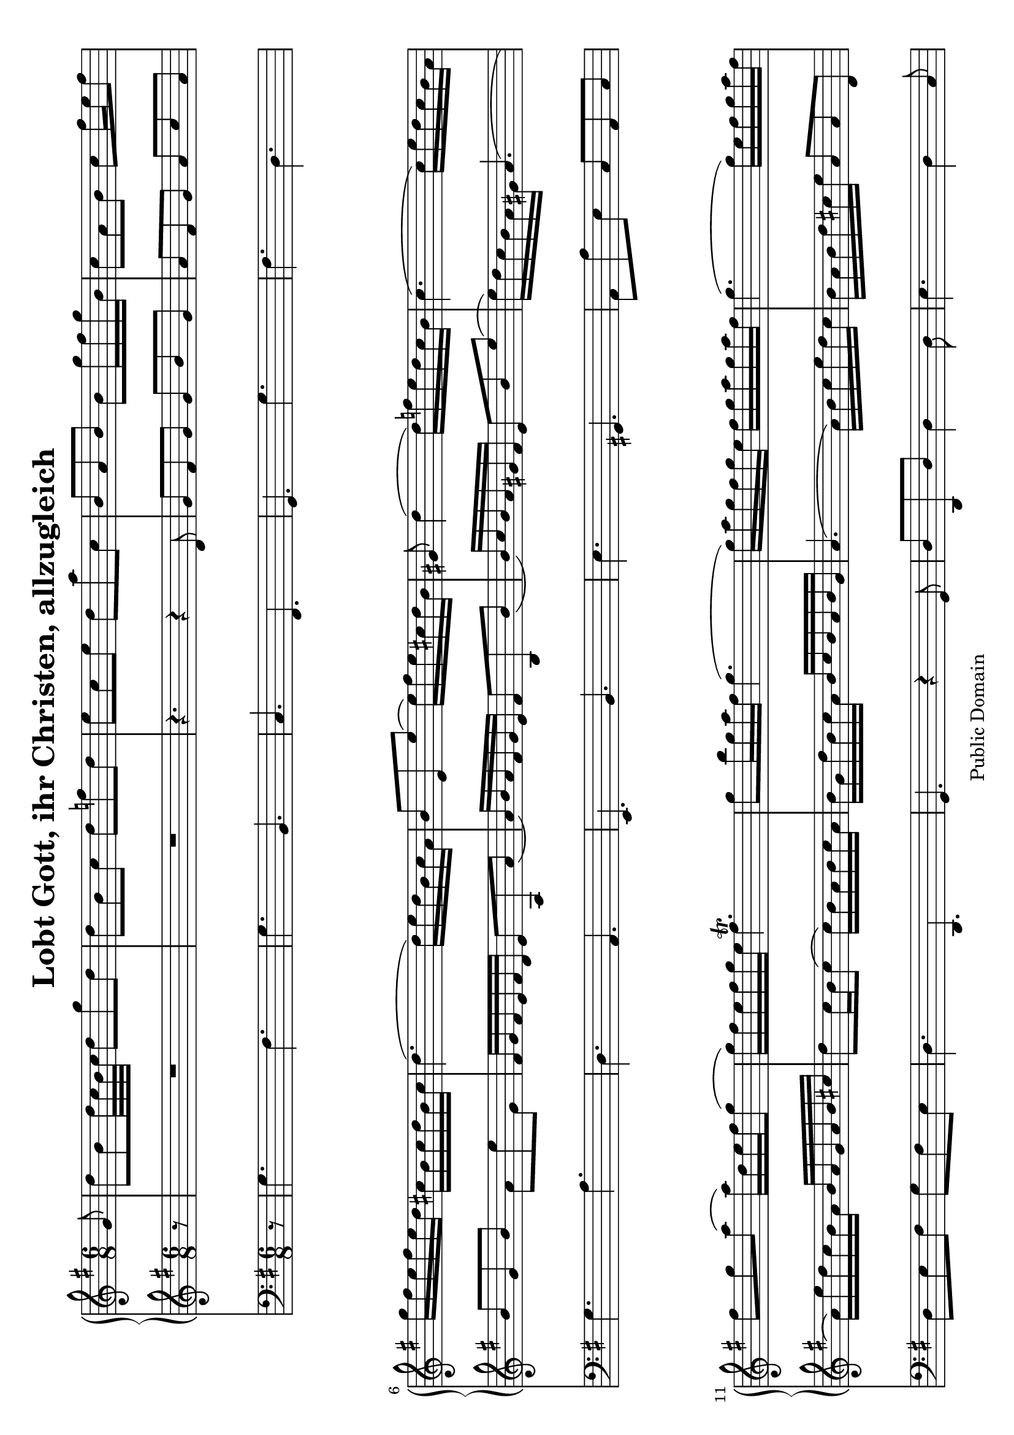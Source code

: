 \version "2.6.0"

#(set-default-paper-size "a4" 'landscape)

\header {
 title = "Lobt Gott, ihr Christen, allzugleich"
 mutopiatitle = "Lobt Gott, ihr Christen, allzugleich"
 mutopiacomposer = "Anonymous"
 mutopiainstrument = "Organ"
 date = "18th C."
 source = "audio transcription"
 style = "Baroque"
 copyright = "Public Domain"
 maintainer = "Kilian A. Foth"
 lastupdated = "2005/May/10"
 moreInfo = "Falsely ascribed to J. S. Bach"
 
 footer = "Mutopia-2005/08/07-579"
 tagline = \markup { \override #'(box-padding . 1.0) \override #'(baseline-skip . 2.7) \box \center-align { \small \line { Sheet music from \with-url #"http://www.MutopiaProject.org" \line { \teeny www. \hspace #-1.0 MutopiaProject \hspace #-1.0 \teeny .org \hspace #0.5 } • \hspace #0.5 \italic Free to download, with the \italic freedom to distribute, modify and perform. } \line { \small \line { Typeset using \with-url #"http://www.LilyPond.org" \line { \teeny www. \hspace #-1.0 LilyPond \hspace #-1.0 \teeny .org } by \maintainer \hspace #-1.0 . \hspace #0.5 Reference: \footer } } \line { \teeny \line { This sheet music has been placed in the public domain by the typesetter, for details see: \hspace #-0.5 \with-url #"http://creativecommons.org/licenses/publicdomain" http://creativecommons.org/licenses/publicdomain } } } }
}



% Sopran
S = \relative c'' {
  \partial 8 g8|
  d'b d32c b c d8g d|
d b c d f d|
e c e d a'c,|
b a b b g'16fis g b,|
c8a b c fis16 e fis8|
g16fis e fis e d cis b cis d b cis|
d4.(d16)e d b c a|
b8e,e'(e16)fis e cis d b|
gis8 d'4(d16) f e d c b|
c4.(c16)e d c b a|
fis'8g a(a16)d,e fis g8(|
g16)fis e fis g e fis4.\trill|
g8b16g a fis g4.(|
g16)a g fis g e fis g a g a fis|
g4.(g16)e fis g a fis|
d f e d c b a8 e'a(|
a16)g fis e d c b e d c b a|
g a b g c a d8 g d|
d16 c b g c a d e f e f d|
e4. r|
r8d16 fis e g fis g a fis g e|
fis e d fis e g fis8b16a b fis|
g8 e r r4.|
r8cis16e d fis e8 a16 g a e|
fis8 d r r4.|
r8 b c d4.\trill(|
d16)b c e a8(a)gis b(|
b)e,a(a)g16fis g8(|
g)cis,fis(fis)e16d e8(|
e16)cis d e fis g a4.(|
a8)g4\trill(g16)e fis d a'd,|
\times 2/3 {b'16[a g]} fis8 e16\trill d d4 d,8|
a'fis a32g fis g a8d a|
a fis g a c a|
b g b a e'g,|
fis d r r16 d'e fis g a|
b4.(b16)fis e d cis b|
cis b cis d e fis g fis g b a g|
fis e fis a g fis e d e g fis e|
d c d fis e d c b c e d c|
b d c b a g e'4.(|
e16)e d c b a fis'4.(|
fis16) fis e d c b g'4.(|
g16) g fis e d c a'4.(|
a16) g fis e d c b8g'16fis g8(|
g16)a g8\trill fis16g g[d b g] d8|
g16 a b d c e d e f e f d|
e4. r8 cis8a'(|
a8)d,16fis e g fis g a g a fis|
g8 e r r4 b'8(|
b16)gis a gis a e f e f a f e|
dis4. d16c d f e d|
c8c d e a e|
e c d e a16g a e|
f8 d f e b' d,|
c16b c e d f e8 a gis|
a4.(a16) c b a gis fis|
gis4b8a16c b a gis b|
a8 a cis,d16cis d fis e g|
fis8 d r r4fis8(|
fis)b dis,e16dis e g fis a|
g8e r r4.|
r4. r16 d fis g a d,|
b'g e g e d cis4 e8(|
e16)g fis e d cis d e d c b a|
b8 g'16fis g b,b8[a] \times 2/3 {a16 b c}|
c8\trill[b]\times 2/3{d16 e f} f8 \times 2/3{e16[d c]} \times 2/3{b[a g]}|
fis'8 g r16 c, b8c a|
g b16g c a d b e c f d|
e d e c'e,c d c d b'd,b|
c16b c a'c,a b4g8|
d'b d32c b c d8g d|
d b d32c b c d16e f e f d|
e8 c e fis a c,|
b16 g a fis g8r g'16fis g b,|
a8fis16a g b a8d a|
a fis16a g b a8 d c|
b16 a b cis d cis d e fis d e fis|
g4.(g16)a g fis e d|
cis4.(cis16)d e g fis e|
d cis d fis e g fis8 b16 a b fis|
g a g fis g8(g16)e a g fis e|
fis e fis d e fis g4.(|
g16)a g fis g e fis4.|
g8b,16d c e d8g d|
d b16d c e d e f d f d|
e8c e fis a c,|
c(b4) r4\bar"|."

}

% Alt
A = \relative c' {
\partial 8 r8|
R2.*2|

r4.r4d8|
g fis g g b g|
a fis g a c a|
b g b a e'g,|
fis16g fis e fis d e8a,a'(|
a16)b a fis g e fis8b,b'(|
b16)c b a gis fis e8b'e(|
e16)d c b a gis a4.(|
a16)e'd c b a b a g a b cis|
d8c16b c8(c16)b a b c a|
b g d' b c a b c b a b g|
a4.(a16)b c e d c|
b a b d cis e a,8 a d,|
g4.(g16)b a g fis e|
fis4.\trill g16c b a g fis|
g8g16d a'd,b'8d b|
b16a g b a c b c d c d b|
c8e,16c f d g8c16b c g|
a4.(a8)d cis|
d fis,r r4.|
r8g16b a c b8e16d e b|
cis8a r r4.|
r8fis16a g b a8 d16c d a|
b8 g a b4.\trill(|
b8)a16gis a c b c d f e d|
c b c e d c b a b d c b|
a g a cis b a g fis g b a g|
fis8d r r16a' d c d a|
b fis'e d e cis d4.(
d16)e d8cis16d d4fis8|
fis d fis32e d e fis4.(|
fis8)d e fis a d,|
d b e16d cis b cis d b cis|
d cis d e fis g a4.(|
a8)g16fis e dis e8b e(|
e16) fis e d cis d e4.(|
e8)a,d(d)c16b c8(|
c)fis,b(b)a16g a8(|
a)d,g(g16)b a g fis e|
c'4.(c16)e d c b a|
d4.(d16)fis e d c b|
e4.(e16)g fis e d cis|
fis e d c b a g8c d|
\times 2/3{e16[d c]}b8\trill a16g g4r8|
R2.|
r8c16e d fis e fis g fis g e|
fis4. r8dis,b'(|
b8)g16b a c b c d c d b|
c8c16b c8(c4.)(|
c16) a g fis b8(b)gis e|
e a4(a16)b c d c b|
c8 a r r4a8|
a d16 c b a gis fis gis a fis gis|
a4.(a16)b c e d f|
e8d16c b a b4.(|
b16)f' e d e b c e d c b d|
c8cis e a,4a8|
a fis' a, b16 a b d cis e|
d8 dis fis b,8 g b|
b e b cis16 b cis e d fis|
e8a16 g a e fis8 a,d(|
d)b e(e16)b a g a e|
fis b a g fis e fis8 a d(|
d)b16 a b g g8fis \times 2/3{fis16[g a]}|
a8\trill [g]  \times 2/3{b16[c d]}d8 \times 2/3{c16[b a]}\times 2/3{g[fis e]}|
d4r16g g8a fis|
g g16 b a c b g c a d b|
c b c e c a b a b d b g|
a g a c a fis g4r8|
b g16 d a'd,b'a b g c a|
b8 g16 d a'd,b'c d c d b|
c d e d c b a g fis g a fis|
g b c a b8r b16a b g|
fis8d16fis e g fis g fis d e fis|
fis8d16fis e g fis g fis d e fis|
g4.fis16 g a fis g a|
d,8d'16c d b e,8 fis g(|
g16)a g fis e d e8a16b cis8|
fis,b4a8fis fis'(|
fis)e16d e8 a,4.(|
a8)d c b16 c b a b g|
a4.(a16)e'd c d a|
b8g16b a c b a b c b a|
b8g16b a c b c d c d b|
c d e d c b a g fis g a fis|
fis8(g4)r4
}

% Baß
B = \relative c' {
r8|
g4.fis|
g b,|
c fis,|
g g'|
fis d|
g a|
d,a|
e b'|
e gis,|
a8a'e c a c|
d e fis g fis e|
d4.d,|
g r4g8|
d'd,d'd4d8|e4.d4c8|
b4.c4.|
d4b8 e c d|
g,4.g|
g'g8g,g'|
c,c d e a e|
fis4 cis8d fis a|
d,4cis8dis b dis|
e4fis8g e g|
a a,b cis a cis|
d4e8 fis d fis|
g4.r8e gis|
a a,c e4gis8|
a4fis8g4e8|
fis4d8b4cis8|
d4e8fis d fis|
g e a b4fis8|
g a a,d4.|
d,d'|
d,d'4fis8|
g4.a|
b8 a g fis e d|
g4.gis|
a8 a e cis a cis|
d4b8g4a8|
b4g8e4fis8|
g a b c d e|
a,b c d e fis|
b,c d e fis g|
c,d e fis g a|
d,e fis g e b|
c d d,g4r8|
r8g a b g b|
c a b cis a cis|
d b cis dis b dis|
e e fis gis e gis|
a a,a'a a,a'|
a a,a'gis e gis|
a a,b c a r|
r a b c a c|
d4.(d8)c b|
a a b c a c|
c a c d dis b|
e4gis8a d,e|
a,a'g fis4cis8|
d4fis8g4ais,8|
b4a8g4dis'8|
e4g8a4b8|
cis a cis d4fis,8|
g4gis8a a,cis|
d g, a d,d16e fis8|
g4g8d'4d8|
g,4g'8c,4cis8|
d e r16e d8c d|
g g,d'g,4.|
g g|
g g|
R2.|
R|
R|
r4.g|
d'd|
d d|
e d4c8|
b4.r|
r a|
b4cis8d4.|
d cis|
d2.(|
d)|
g,(|
g)(|
g)(|
g4.)r4
}

\score { << 
  \time 6/8
  \new PianoStaff <<
    \new Staff { \key g\major \S }
    \new Staff { \key g\major \A }
  >>
  \new Staff { \key g\major \clef bass \B }
>> 

\layout { }
\midi { \tempo 8 = 136 }

}
